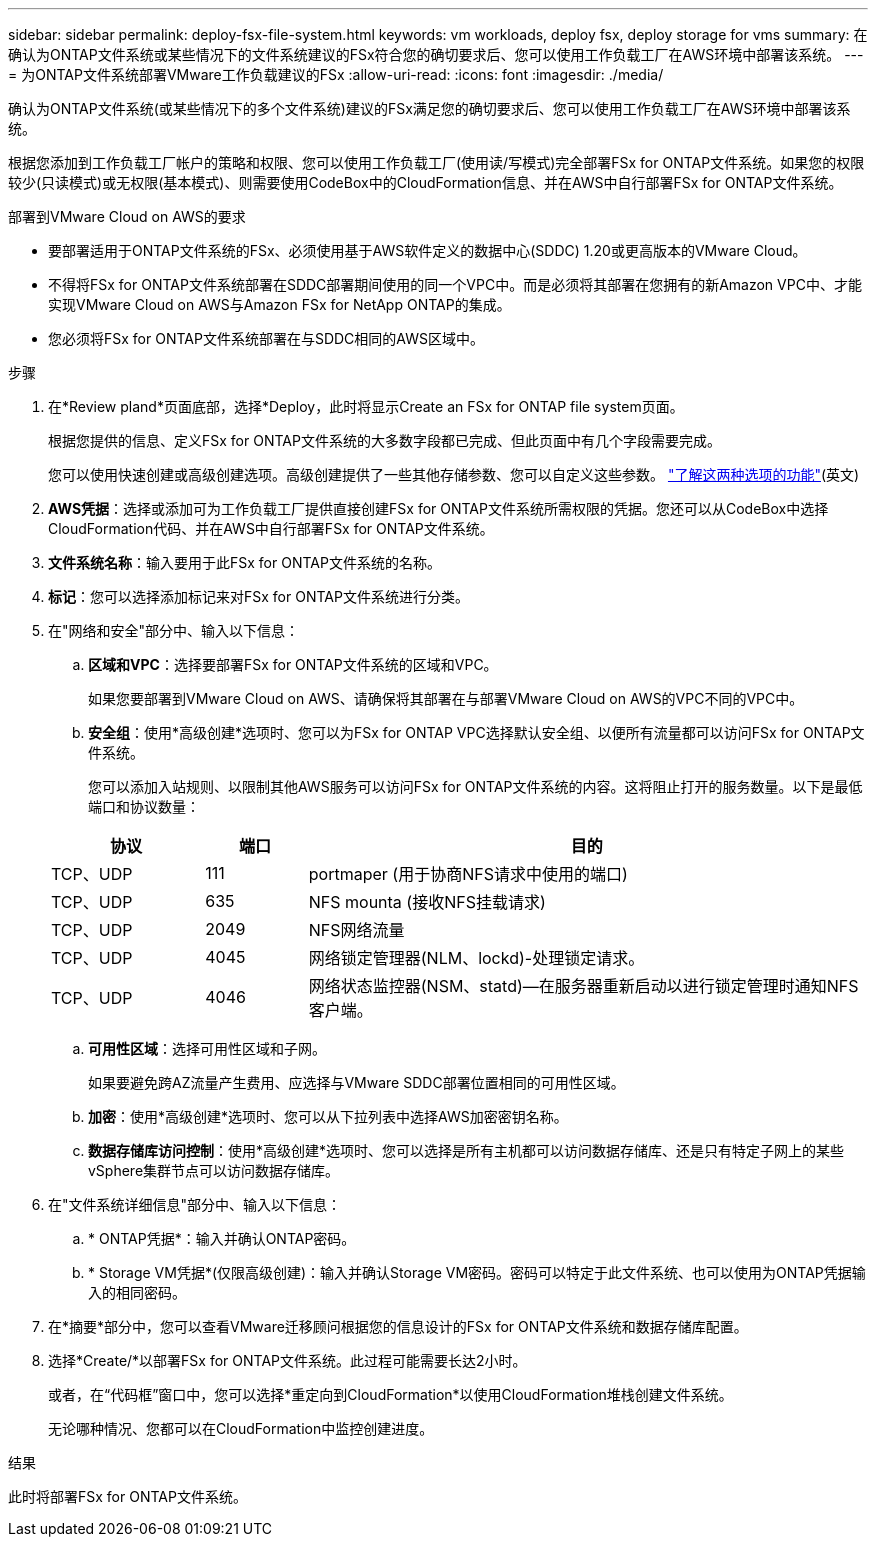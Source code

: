---
sidebar: sidebar 
permalink: deploy-fsx-file-system.html 
keywords: vm workloads, deploy fsx, deploy storage for vms 
summary: 在确认为ONTAP文件系统或某些情况下的文件系统建议的FSx符合您的确切要求后、您可以使用工作负载工厂在AWS环境中部署该系统。 
---
= 为ONTAP文件系统部署VMware工作负载建议的FSx
:allow-uri-read: 
:icons: font
:imagesdir: ./media/


[role="lead"]
确认为ONTAP文件系统(或某些情况下的多个文件系统)建议的FSx满足您的确切要求后、您可以使用工作负载工厂在AWS环境中部署该系统。

根据您添加到工作负载工厂帐户的策略和权限、您可以使用工作负载工厂(使用读/写模式)完全部署FSx for ONTAP文件系统。如果您的权限较少(只读模式)或无权限(基本模式)、则需要使用CodeBox中的CloudFormation信息、并在AWS中自行部署FSx for ONTAP文件系统。

.部署到VMware Cloud on AWS的要求
* 要部署适用于ONTAP文件系统的FSx、必须使用基于AWS软件定义的数据中心(SDDC) 1.20或更高版本的VMware Cloud。
* 不得将FSx for ONTAP文件系统部署在SDDC部署期间使用的同一个VPC中。而是必须将其部署在您拥有的新Amazon VPC中、才能实现VMware Cloud on AWS与Amazon FSx for NetApp ONTAP的集成。
* 您必须将FSx for ONTAP文件系统部署在与SDDC相同的AWS区域中。


.步骤
. 在*Review pland*页面底部，选择*Deploy，此时将显示Create an FSx for ONTAP file system页面。
+
根据您提供的信息、定义FSx for ONTAP文件系统的大多数字段都已完成、但此页面中有几个字段需要完成。

+
您可以使用快速创建或高级创建选项。高级创建提供了一些其他存储参数、您可以自定义这些参数。 https://docs.netapp.com/us-en/workload-fsx-ontap/create-file-system.html["了解这两种选项的功能"](英文)

. *AWS凭据*：选择或添加可为工作负载工厂提供直接创建FSx for ONTAP文件系统所需权限的凭据。您还可以从CodeBox中选择CloudFormation代码、并在AWS中自行部署FSx for ONTAP文件系统。
. *文件系统名称*：输入要用于此FSx for ONTAP文件系统的名称。
. *标记*：您可以选择添加标记来对FSx for ONTAP文件系统进行分类。
. 在"网络和安全"部分中、输入以下信息：
+
.. *区域和VPC*：选择要部署FSx for ONTAP文件系统的区域和VPC。
+
如果您要部署到VMware Cloud on AWS、请确保将其部署在与部署VMware Cloud on AWS的VPC不同的VPC中。

.. *安全组*：使用*高级创建*选项时、您可以为FSx for ONTAP VPC选择默认安全组、以便所有流量都可以访问FSx for ONTAP文件系统。
+
您可以添加入站规则、以限制其他AWS服务可以访问FSx for ONTAP文件系统的内容。这将阻止打开的服务数量。以下是最低端口和协议数量：

+
[cols="15,10,55"]
|===
| 协议 | 端口 | 目的 


| TCP、UDP | 111 | portmaper (用于协商NFS请求中使用的端口) 


| TCP、UDP | 635 | NFS mounta (接收NFS挂载请求) 


| TCP、UDP | 2049 | NFS网络流量 


| TCP、UDP | 4045 | 网络锁定管理器(NLM、lockd)-处理锁定请求。 


| TCP、UDP | 4046 | 网络状态监控器(NSM、statd)—在服务器重新启动以进行锁定管理时通知NFS客户端。 
|===
.. *可用性区域*：选择可用性区域和子网。
+
如果要避免跨AZ流量产生费用、应选择与VMware SDDC部署位置相同的可用性区域。

.. *加密*：使用*高级创建*选项时、您可以从下拉列表中选择AWS加密密钥名称。
.. *数据存储库访问控制*：使用*高级创建*选项时、您可以选择是所有主机都可以访问数据存储库、还是只有特定子网上的某些vSphere集群节点可以访问数据存储库。


. 在"文件系统详细信息"部分中、输入以下信息：
+
.. * ONTAP凭据*：输入并确认ONTAP密码。
.. * Storage VM凭据*(仅限高级创建)：输入并确认Storage VM密码。密码可以特定于此文件系统、也可以使用为ONTAP凭据输入的相同密码。


. 在*摘要*部分中，您可以查看VMware迁移顾问根据您的信息设计的FSx for ONTAP文件系统和数据存储库配置。
. 选择*Create/*以部署FSx for ONTAP文件系统。此过程可能需要长达2小时。
+
或者，在“代码框”窗口中，您可以选择*重定向到CloudFormation*以使用CloudFormation堆栈创建文件系统。

+
无论哪种情况、您都可以在CloudFormation中监控创建进度。



.结果
此时将部署FSx for ONTAP文件系统。
